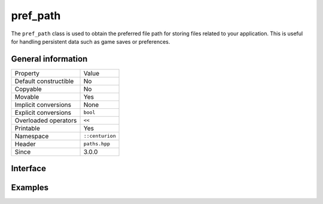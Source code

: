 pref_path
=========

The ``pref_path`` class is used to obtain the preferred file path for storing files related to your
application. This is useful for handling persistent data such as game saves or preferences.

General information
-------------------

======================  =========================================
  Property               Value
----------------------  -----------------------------------------
Default constructible    No
Copyable                 No
Movable                  Yes
Implicit conversions     None
Explicit conversions     ``bool``
Overloaded operators     ``<<``
Printable                Yes
Namespace                ``::centurion``
Header                   ``paths.hpp``
Since                    3.0.0
======================  =========================================

Interface 
---------

.. doxygenclass:: centurion::pref_path
  :members:
  :undoc-members:
  :outline:
  :no-link:

Examples
--------

.. code-block:: C++
  :linenos:
  
  #include <cen.hpp>
  #include <paths.hpp>

  void foo()
  {
    if (cen::pref_path path{"my organization", "my awesome app"}; path) {
      // successfully obtained the preferred path for application files
      auto str = path.get();
    }
  }